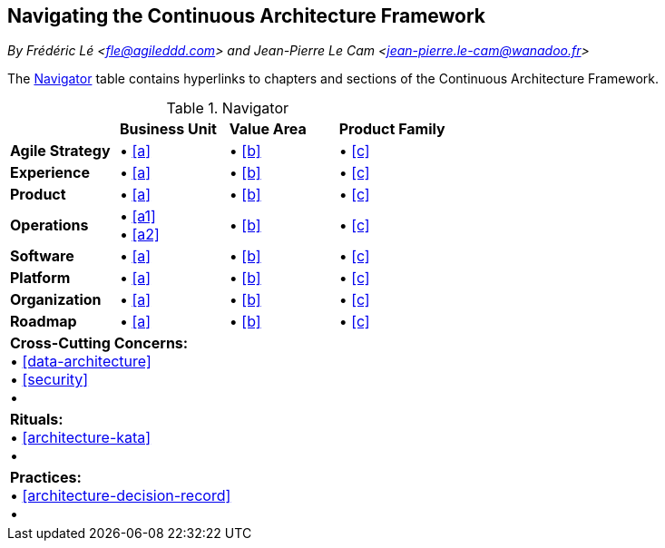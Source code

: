 [[navigating-caf]]
== Navigating the Continuous Architecture Framework
//xref:overview[overview]

//Settings:
:icons: 
:idprefix:
:idseparator: -
:preface-title: 
:numbered!:
:sectlinks:
:sectanchors:
:stylesdir: ./css
:scriptsdir: ./js
:imagesdir: ./img
:sectnums:

_By Frédéric Lé <fle@agileddd.com> and Jean-Pierre Le Cam <jean-pierre.le-cam@wanadoo.fr>_

The <<tbl-navigator>> table contains hyperlinks to chapters and sections of the Continuous Architecture Framework.

:xrefstyle: basic
[[tbl-navigator]]
[cols="4"]
.Navigator
|===

<|
<|*Business Unit*
<|*Value Area*
<|*Product Family*

.<|*Agile Strategy*
.<|•	<<a>> +
.<|•	<<b>> +
.<|•	<<c>>

.<|*Experience*
.<|•	<<a>> +
.<|•	<<b>> +
.<|•	<<c>>

.<|*Product*
.<|•	<<a>> +
.<|•	<<b>> +
.<|•	<<c>>

.<|*Operations*
.<|•	<<a1>> + 
• <<a2>> +
.<|•	<<b>> +
.<|•	<<c>>

.<|*Software*
.<|•	<<a>> +
.<|•	<<b>> +
.<|•	<<c>>

.<|*Platform*
.<|•	<<a>> +
.<|•	<<b>> +
.<|•	<<c>>

.<|*Organization*
.<|•	<<a>> +
.<|•	<<b>> +
.<|•	<<c>>

.<|*Roadmap*
.<|•	<<a>> +
.<|•	<<b>> +
.<|•	<<c>>

4+<.|*Cross-Cutting Concerns:* +
•	<<data-architecture>> +
•	<<security>> +
•	

4+<.|*Rituals:* +
•	<<architecture-kata>> +
•	

4+<.|*Practices:* +
•	<<architecture-decision-record>> +
•	

|===